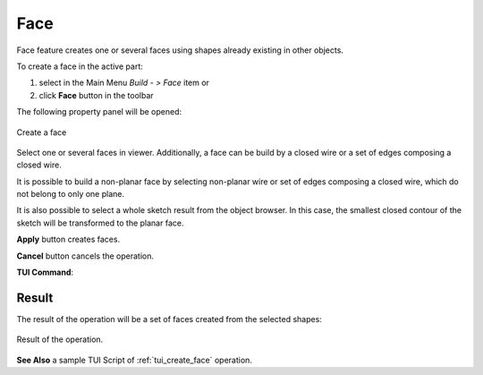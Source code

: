 .. _buildFace:
.. |feature_face.icon|    image:: images/feature_face.png

Face
====

Face feature creates one or several faces using shapes already existing in other objects.

To create a face in the active part:

#. select in the Main Menu *Build - > Face* item  or
#. click |feature_face.icon| **Face** button in the toolbar

The following property panel will be opened:
   
.. figure:: images/Face.png
  :align: center

  Create a face
  
Select one or several faces in viewer. Additionally, a face can be build by a closed wire or a set of edges composing a closed wire.

It is possible to build a non-planar face by selecting non-planar wire or set of edges composing a closed wire, which do not belong to only one plane.

It is also possible to select a whole sketch result from the object browser. In this case, the smallest closed contour of the sketch will be transformed to the planar face.

**Apply** button creates faces.

**Cancel** button cancels the operation. 

**TUI Command**:

.. py:function:: model.addFace(Part_doc, Shapes)

    :param part: The current part object.
    :param list: A list of shapes.
    :return: Result object.

Result
""""""

The result of the operation will be a set of faces created from the selected shapes:

.. figure:: images/CreateFace.png
  :align: center

  Result of the operation.

**See Also** a sample TUI Script of :ref:`tui_create_face` operation.
